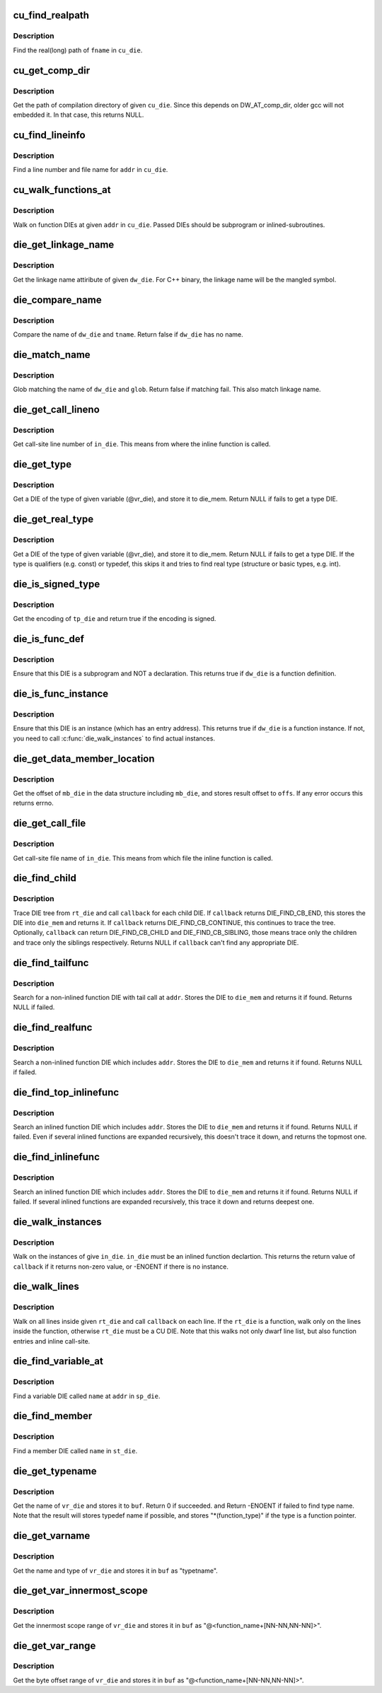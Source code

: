 .. -*- coding: utf-8; mode: rst -*-
.. src-file: tools/perf/util/dwarf-aux.c

.. _`cu_find_realpath`:

cu_find_realpath
================

.. c:function:: const char *cu_find_realpath(Dwarf_Die *cu_die, const char *fname)

    Find the realpath of the target file

    :param cu_die:
        A DIE(dwarf information entry) of CU(compilation Unit)
    :type cu_die: Dwarf_Die \*

    :param fname:
        The tail filename of the target file
    :type fname: const char \*

.. _`cu_find_realpath.description`:

Description
-----------

Find the real(long) path of \ ``fname``\  in \ ``cu_die``\ .

.. _`cu_get_comp_dir`:

cu_get_comp_dir
===============

.. c:function:: const char *cu_get_comp_dir(Dwarf_Die *cu_die)

    Get the path of compilation directory

    :param cu_die:
        a CU DIE
    :type cu_die: Dwarf_Die \*

.. _`cu_get_comp_dir.description`:

Description
-----------

Get the path of compilation directory of given \ ``cu_die``\ .
Since this depends on DW_AT_comp_dir, older gcc will not
embedded it. In that case, this returns NULL.

.. _`cu_find_lineinfo`:

cu_find_lineinfo
================

.. c:function:: int cu_find_lineinfo(Dwarf_Die *cu_die, unsigned long addr, const char **fname, int *lineno)

    Get a line number and file name for given address

    :param cu_die:
        a CU DIE
    :type cu_die: Dwarf_Die \*

    :param addr:
        An address
    :type addr: unsigned long

    :param fname:
        a pointer which returns the file name string
    :type fname: const char \*\*

    :param lineno:
        a pointer which returns the line number
    :type lineno: int \*

.. _`cu_find_lineinfo.description`:

Description
-----------

Find a line number and file name for \ ``addr``\  in \ ``cu_die``\ .

.. _`cu_walk_functions_at`:

cu_walk_functions_at
====================

.. c:function:: int cu_walk_functions_at(Dwarf_Die *cu_die, Dwarf_Addr addr, int (*callback)(Dwarf_Die *, void *), void *data)

    Walk on function DIEs at given address

    :param cu_die:
        A CU DIE
    :type cu_die: Dwarf_Die \*

    :param addr:
        An address
    :type addr: Dwarf_Addr

    :param int (\*callback)(Dwarf_Die \*, void \*):
        A callback which called with found DIEs

    :param data:
        A user data
    :type data: void \*

.. _`cu_walk_functions_at.description`:

Description
-----------

Walk on function DIEs at given \ ``addr``\  in \ ``cu_die``\ . Passed DIEs
should be subprogram or inlined-subroutines.

.. _`die_get_linkage_name`:

die_get_linkage_name
====================

.. c:function:: const char *die_get_linkage_name(Dwarf_Die *dw_die)

    Get the linkage name of the object

    :param dw_die:
        A DIE of the object
    :type dw_die: Dwarf_Die \*

.. _`die_get_linkage_name.description`:

Description
-----------

Get the linkage name attiribute of given \ ``dw_die``\ .
For C++ binary, the linkage name will be the mangled symbol.

.. _`die_compare_name`:

die_compare_name
================

.. c:function:: bool die_compare_name(Dwarf_Die *dw_die, const char *tname)

    Compare diename and tname

    :param dw_die:
        a DIE
    :type dw_die: Dwarf_Die \*

    :param tname:
        a string of target name
    :type tname: const char \*

.. _`die_compare_name.description`:

Description
-----------

Compare the name of \ ``dw_die``\  and \ ``tname``\ . Return false if \ ``dw_die``\  has no name.

.. _`die_match_name`:

die_match_name
==============

.. c:function:: bool die_match_name(Dwarf_Die *dw_die, const char *glob)

    Match diename/linkage name and glob

    :param dw_die:
        a DIE
    :type dw_die: Dwarf_Die \*

    :param glob:
        a string of target glob pattern
    :type glob: const char \*

.. _`die_match_name.description`:

Description
-----------

Glob matching the name of \ ``dw_die``\  and \ ``glob``\ . Return false if matching fail.
This also match linkage name.

.. _`die_get_call_lineno`:

die_get_call_lineno
===================

.. c:function:: int die_get_call_lineno(Dwarf_Die *in_die)

    Get callsite line number of inline-function instance

    :param in_die:
        a DIE of an inlined function instance
    :type in_die: Dwarf_Die \*

.. _`die_get_call_lineno.description`:

Description
-----------

Get call-site line number of \ ``in_die``\ . This means from where the inline
function is called.

.. _`die_get_type`:

die_get_type
============

.. c:function:: Dwarf_Die *die_get_type(Dwarf_Die *vr_die, Dwarf_Die *die_mem)

    Get type DIE

    :param vr_die:
        a DIE of a variable
    :type vr_die: Dwarf_Die \*

    :param die_mem:
        where to store a type DIE
    :type die_mem: Dwarf_Die \*

.. _`die_get_type.description`:

Description
-----------

Get a DIE of the type of given variable (@vr_die), and store
it to die_mem. Return NULL if fails to get a type DIE.

.. _`die_get_real_type`:

die_get_real_type
=================

.. c:function:: Dwarf_Die *die_get_real_type(Dwarf_Die *vr_die, Dwarf_Die *die_mem)

    Get a type die, but skip qualifiers and typedef

    :param vr_die:
        a DIE of a variable
    :type vr_die: Dwarf_Die \*

    :param die_mem:
        where to store a type DIE
    :type die_mem: Dwarf_Die \*

.. _`die_get_real_type.description`:

Description
-----------

Get a DIE of the type of given variable (@vr_die), and store
it to die_mem. Return NULL if fails to get a type DIE.
If the type is qualifiers (e.g. const) or typedef, this skips it
and tries to find real type (structure or basic types, e.g. int).

.. _`die_is_signed_type`:

die_is_signed_type
==================

.. c:function:: bool die_is_signed_type(Dwarf_Die *tp_die)

    Check whether a type DIE is signed or not

    :param tp_die:
        a DIE of a type
    :type tp_die: Dwarf_Die \*

.. _`die_is_signed_type.description`:

Description
-----------

Get the encoding of \ ``tp_die``\  and return true if the encoding
is signed.

.. _`die_is_func_def`:

die_is_func_def
===============

.. c:function:: bool die_is_func_def(Dwarf_Die *dw_die)

    Ensure that this DIE is a subprogram and definition

    :param dw_die:
        a DIE
    :type dw_die: Dwarf_Die \*

.. _`die_is_func_def.description`:

Description
-----------

Ensure that this DIE is a subprogram and NOT a declaration. This
returns true if \ ``dw_die``\  is a function definition.

.. _`die_is_func_instance`:

die_is_func_instance
====================

.. c:function:: bool die_is_func_instance(Dwarf_Die *dw_die)

    Ensure that this DIE is an instance of a subprogram

    :param dw_die:
        a DIE
    :type dw_die: Dwarf_Die \*

.. _`die_is_func_instance.description`:

Description
-----------

Ensure that this DIE is an instance (which has an entry address).
This returns true if \ ``dw_die``\  is a function instance. If not, you need to
call \ :c:func:`die_walk_instances`\  to find actual instances.

.. _`die_get_data_member_location`:

die_get_data_member_location
============================

.. c:function:: int die_get_data_member_location(Dwarf_Die *mb_die, Dwarf_Word *offs)

    Get the data-member offset

    :param mb_die:
        a DIE of a member of a data structure
    :type mb_die: Dwarf_Die \*

    :param offs:
        The offset of the member in the data structure
    :type offs: Dwarf_Word \*

.. _`die_get_data_member_location.description`:

Description
-----------

Get the offset of \ ``mb_die``\  in the data structure including \ ``mb_die``\ , and
stores result offset to \ ``offs``\ . If any error occurs this returns errno.

.. _`die_get_call_file`:

die_get_call_file
=================

.. c:function:: const char *die_get_call_file(Dwarf_Die *in_die)

    Get callsite file name of inlined function instance

    :param in_die:
        a DIE of an inlined function instance
    :type in_die: Dwarf_Die \*

.. _`die_get_call_file.description`:

Description
-----------

Get call-site file name of \ ``in_die``\ . This means from which file the inline
function is called.

.. _`die_find_child`:

die_find_child
==============

.. c:function:: Dwarf_Die *die_find_child(Dwarf_Die *rt_die, int (*callback)(Dwarf_Die *, void *), void *data, Dwarf_Die *die_mem)

    Generic DIE search function in DIE tree

    :param rt_die:
        a root DIE
    :type rt_die: Dwarf_Die \*

    :param int (\*callback)(Dwarf_Die \*, void \*):
        a callback function

    :param data:
        a user data passed to the callback function
    :type data: void \*

    :param die_mem:
        a buffer for result DIE
    :type die_mem: Dwarf_Die \*

.. _`die_find_child.description`:

Description
-----------

Trace DIE tree from \ ``rt_die``\  and call \ ``callback``\  for each child DIE.
If \ ``callback``\  returns DIE_FIND_CB_END, this stores the DIE into
\ ``die_mem``\  and returns it. If \ ``callback``\  returns DIE_FIND_CB_CONTINUE,
this continues to trace the tree. Optionally, \ ``callback``\  can return
DIE_FIND_CB_CHILD and DIE_FIND_CB_SIBLING, those means trace only
the children and trace only the siblings respectively.
Returns NULL if \ ``callback``\  can't find any appropriate DIE.

.. _`die_find_tailfunc`:

die_find_tailfunc
=================

.. c:function:: Dwarf_Die *die_find_tailfunc(Dwarf_Die *cu_die, Dwarf_Addr addr, Dwarf_Die *die_mem)

    Search for a non-inlined function with tail call at given address

    :param cu_die:
        a CU DIE which including \ ``addr``\ 
    :type cu_die: Dwarf_Die \*

    :param addr:
        target address
    :type addr: Dwarf_Addr

    :param die_mem:
        a buffer for result DIE
    :type die_mem: Dwarf_Die \*

.. _`die_find_tailfunc.description`:

Description
-----------

Search for a non-inlined function DIE with tail call at \ ``addr``\ . Stores the
DIE to \ ``die_mem``\  and returns it if found. Returns NULL if failed.

.. _`die_find_realfunc`:

die_find_realfunc
=================

.. c:function:: Dwarf_Die *die_find_realfunc(Dwarf_Die *cu_die, Dwarf_Addr addr, Dwarf_Die *die_mem)

    Search a non-inlined function at given address

    :param cu_die:
        a CU DIE which including \ ``addr``\ 
    :type cu_die: Dwarf_Die \*

    :param addr:
        target address
    :type addr: Dwarf_Addr

    :param die_mem:
        a buffer for result DIE
    :type die_mem: Dwarf_Die \*

.. _`die_find_realfunc.description`:

Description
-----------

Search a non-inlined function DIE which includes \ ``addr``\ . Stores the
DIE to \ ``die_mem``\  and returns it if found. Returns NULL if failed.

.. _`die_find_top_inlinefunc`:

die_find_top_inlinefunc
=======================

.. c:function:: Dwarf_Die *die_find_top_inlinefunc(Dwarf_Die *sp_die, Dwarf_Addr addr, Dwarf_Die *die_mem)

    Search the top inlined function at given address

    :param sp_die:
        a subprogram DIE which including \ ``addr``\ 
    :type sp_die: Dwarf_Die \*

    :param addr:
        target address
    :type addr: Dwarf_Addr

    :param die_mem:
        a buffer for result DIE
    :type die_mem: Dwarf_Die \*

.. _`die_find_top_inlinefunc.description`:

Description
-----------

Search an inlined function DIE which includes \ ``addr``\ . Stores the
DIE to \ ``die_mem``\  and returns it if found. Returns NULL if failed.
Even if several inlined functions are expanded recursively, this
doesn't trace it down, and returns the topmost one.

.. _`die_find_inlinefunc`:

die_find_inlinefunc
===================

.. c:function:: Dwarf_Die *die_find_inlinefunc(Dwarf_Die *sp_die, Dwarf_Addr addr, Dwarf_Die *die_mem)

    Search an inlined function at given address

    :param sp_die:
        a subprogram DIE which including \ ``addr``\ 
    :type sp_die: Dwarf_Die \*

    :param addr:
        target address
    :type addr: Dwarf_Addr

    :param die_mem:
        a buffer for result DIE
    :type die_mem: Dwarf_Die \*

.. _`die_find_inlinefunc.description`:

Description
-----------

Search an inlined function DIE which includes \ ``addr``\ . Stores the
DIE to \ ``die_mem``\  and returns it if found. Returns NULL if failed.
If several inlined functions are expanded recursively, this trace
it down and returns deepest one.

.. _`die_walk_instances`:

die_walk_instances
==================

.. c:function:: int die_walk_instances(Dwarf_Die *or_die, int (*callback)(Dwarf_Die *, void *), void *data)

    Walk on instances of given DIE

    :param or_die:
        an abstract original DIE
    :type or_die: Dwarf_Die \*

    :param int (\*callback)(Dwarf_Die \*, void \*):
        a callback function which is called with instance DIE

    :param data:
        user data
    :type data: void \*

.. _`die_walk_instances.description`:

Description
-----------

Walk on the instances of give \ ``in_die``\ . \ ``in_die``\  must be an inlined function
declartion. This returns the return value of \ ``callback``\  if it returns
non-zero value, or -ENOENT if there is no instance.

.. _`die_walk_lines`:

die_walk_lines
==============

.. c:function:: int die_walk_lines(Dwarf_Die *rt_die, line_walk_callback_t callback, void *data)

    Walk on lines inside given DIE

    :param rt_die:
        a root DIE (CU, subprogram or inlined_subroutine)
    :type rt_die: Dwarf_Die \*

    :param callback:
        callback routine
    :type callback: line_walk_callback_t

    :param data:
        user data
    :type data: void \*

.. _`die_walk_lines.description`:

Description
-----------

Walk on all lines inside given \ ``rt_die``\  and call \ ``callback``\  on each line.
If the \ ``rt_die``\  is a function, walk only on the lines inside the function,
otherwise \ ``rt_die``\  must be a CU DIE.
Note that this walks not only dwarf line list, but also function entries
and inline call-site.

.. _`die_find_variable_at`:

die_find_variable_at
====================

.. c:function:: Dwarf_Die *die_find_variable_at(Dwarf_Die *sp_die, const char *name, Dwarf_Addr addr, Dwarf_Die *die_mem)

    Find a given name variable at given address

    :param sp_die:
        a function DIE
    :type sp_die: Dwarf_Die \*

    :param name:
        variable name
    :type name: const char \*

    :param addr:
        address
    :type addr: Dwarf_Addr

    :param die_mem:
        a buffer for result DIE
    :type die_mem: Dwarf_Die \*

.. _`die_find_variable_at.description`:

Description
-----------

Find a variable DIE called \ ``name``\  at \ ``addr``\  in \ ``sp_die``\ .

.. _`die_find_member`:

die_find_member
===============

.. c:function:: Dwarf_Die *die_find_member(Dwarf_Die *st_die, const char *name, Dwarf_Die *die_mem)

    Find a given name member in a data structure

    :param st_die:
        a data structure type DIE
    :type st_die: Dwarf_Die \*

    :param name:
        member name
    :type name: const char \*

    :param die_mem:
        a buffer for result DIE
    :type die_mem: Dwarf_Die \*

.. _`die_find_member.description`:

Description
-----------

Find a member DIE called \ ``name``\  in \ ``st_die``\ .

.. _`die_get_typename`:

die_get_typename
================

.. c:function:: int die_get_typename(Dwarf_Die *vr_die, struct strbuf *buf)

    Get the name of given variable DIE

    :param vr_die:
        a variable DIE
    :type vr_die: Dwarf_Die \*

    :param buf:
        a strbuf for result type name
    :type buf: struct strbuf \*

.. _`die_get_typename.description`:

Description
-----------

Get the name of \ ``vr_die``\  and stores it to \ ``buf``\ . Return 0 if succeeded.
and Return -ENOENT if failed to find type name.
Note that the result will stores typedef name if possible, and stores
"\*(function_type)" if the type is a function pointer.

.. _`die_get_varname`:

die_get_varname
===============

.. c:function:: int die_get_varname(Dwarf_Die *vr_die, struct strbuf *buf)

    Get the name and type of given variable DIE

    :param vr_die:
        a variable DIE
    :type vr_die: Dwarf_Die \*

    :param buf:
        a strbuf for type and variable name
    :type buf: struct strbuf \*

.. _`die_get_varname.description`:

Description
-----------

Get the name and type of \ ``vr_die``\  and stores it in \ ``buf``\  as "type\tname".

.. _`die_get_var_innermost_scope`:

die_get_var_innermost_scope
===========================

.. c:function:: int die_get_var_innermost_scope(Dwarf_Die *sp_die, Dwarf_Die *vr_die, struct strbuf *buf)

    Get innermost scope range of given variable DIE

    :param sp_die:
        a subprogram DIE
    :type sp_die: Dwarf_Die \*

    :param vr_die:
        a variable DIE
    :type vr_die: Dwarf_Die \*

    :param buf:
        a strbuf for variable byte offset range
    :type buf: struct strbuf \*

.. _`die_get_var_innermost_scope.description`:

Description
-----------

Get the innermost scope range of \ ``vr_die``\  and stores it in \ ``buf``\  as
"@<function_name+[NN-NN,NN-NN]>".

.. _`die_get_var_range`:

die_get_var_range
=================

.. c:function:: int die_get_var_range(Dwarf_Die *sp_die, Dwarf_Die *vr_die, struct strbuf *buf)

    Get byte offset range of given variable DIE

    :param sp_die:
        a subprogram DIE
    :type sp_die: Dwarf_Die \*

    :param vr_die:
        a variable DIE
    :type vr_die: Dwarf_Die \*

    :param buf:
        a strbuf for type and variable name and byte offset range
    :type buf: struct strbuf \*

.. _`die_get_var_range.description`:

Description
-----------

Get the byte offset range of \ ``vr_die``\  and stores it in \ ``buf``\  as
"@<function_name+[NN-NN,NN-NN]>".

.. This file was automatic generated / don't edit.

